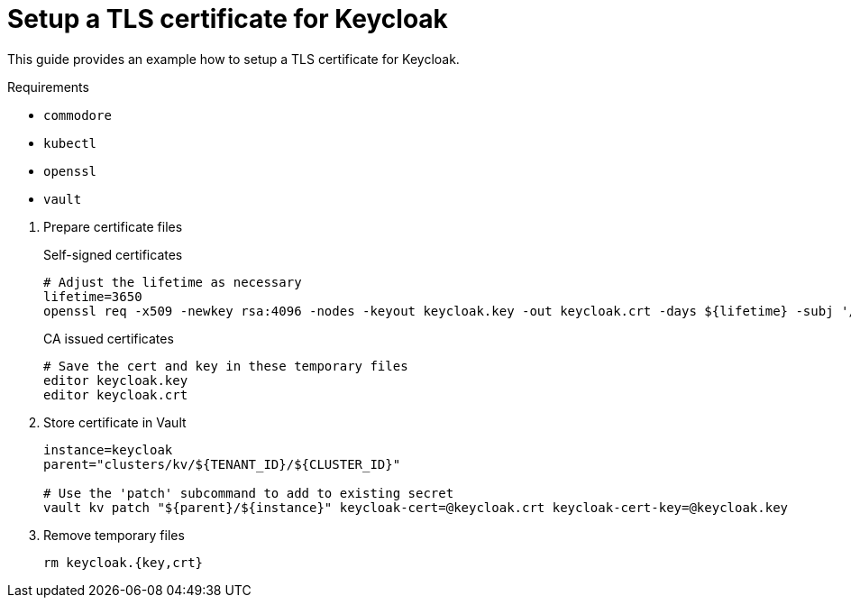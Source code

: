 = Setup a TLS certificate for Keycloak

This guide provides an example how to setup a TLS certificate for Keycloak.

====
Requirements

* `commodore`
* `kubectl`
* `openssl`
* `vault`
====

. Prepare certificate files
+
.Self-signed certificates
[source,bash]
----
# Adjust the lifetime as necessary
lifetime=3650
openssl req -x509 -newkey rsa:4096 -nodes -keyout keycloak.key -out keycloak.crt -days ${lifetime} -subj '/CN=keycloak'
----
+
.CA issued certificates
[source,bash]
----
# Save the cert and key in these temporary files
editor keycloak.key
editor keycloak.crt
----

. Store certificate in Vault
+
[source,bash]
----
instance=keycloak
parent="clusters/kv/${TENANT_ID}/${CLUSTER_ID}"

# Use the 'patch' subcommand to add to existing secret
vault kv patch "${parent}/${instance}" keycloak-cert=@keycloak.crt keycloak-cert-key=@keycloak.key
----

. Remove temporary files
+
[source,bash]
----
rm keycloak.{key,crt}
----
